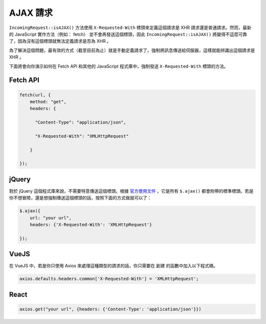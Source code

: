 ##############
AJAX 請求
##############

``IncomingRequest::isAJAX()`` 方法使用 ``X-Requested-With`` 標頭來定義這個請求是 XHR 請求還是普通請求。然而，最新的 JavaScript 實作方法（例如： fetch） 並不會再發送這個標頭，因此 ``IncomingRequest::isAJAX()`` 將變得不這麼可靠了，因為沒有這個標頭就無法定義請求是否為 XHR 。

為了解決這個問題，最有效的方式（截至目前為止）就是手動定義請求了。強制將訊息傳送給伺服器，這樣就能辨識出這個請求是 XHR 。

下面將會向你演示如何在 Fetch API 和其他的 JavaScript 程式庫中，強制發送 ``X-Requested-With`` 標頭的方法。

Fetch API
=========

.. code-block:: javascript

    fetch(url, {
        method: "get",
        headers: {

          "Content-Type": "application/json",

          "X-Requested-With": "XMLHttpRequest"

        }

    });


jQuery
======

對於 jQuery 這個程式庫來說，不需要特意傳送這個標頭。根據 `官方使用文件 <https://api.jquery.com/jquery.ajax/>`_ ，它是所有 ``$.ajax()`` 都會附帶的標準標頭。若是你不想冒險，還是想強制傳送這個標頭的話，按照下面的方式做就可以了：

.. code-block:: javascript

    $.ajax({
        url: "your url",
        headers: {'X-Requested-With': 'XMLHttpRequest'}

    });


VueJS
=====

在 VueJS 中，若是你只使用 Axios 來處理這種類型的請求的話，你只需要在 ``創建`` 的函數中加入以下程式碼。

.. code-block:: javascript

    axios.defaults.headers.common['X-Requested-With'] = 'XMLHttpRequest';


React
=====

.. code-block:: javascript

    axios.get("your url", {headers: {'Content-Type': 'application/json'}})